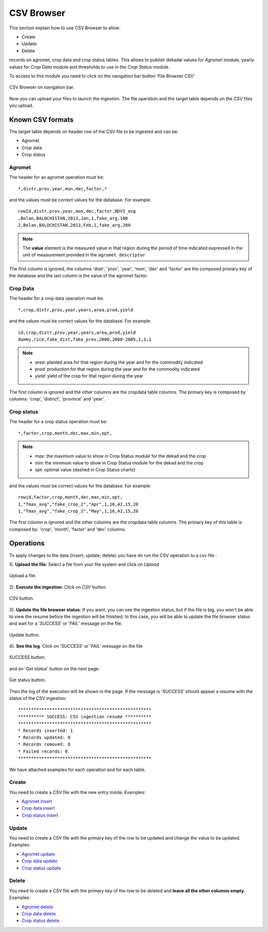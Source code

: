 .. module:: cippak.admin.csv
   :synopsis: Learn about how to ingest from CSV files and download generated data.

.. _cippak.admin.csv:

.. raw:: latex

  \newpage % hard pagebreak at exactly this position   

CSV Browser 
===========

This section explain how to use CSV Browser to allow:

* Create
* Update
* Delete

records on agromet, crop data and crop status tables. This allows to publish dekadal values for *Agromet* module, yearly values for *Crop Data* module and thresholds to use in the *Crop Status* module. 

To access to this module you need to click on the navigation bar button 'File Browser CSV'

.. figure::  resources/csv_browser.png	
   :align:   center

   CSV Browser on navigation bar.

Now you can upload your files to launch the ingestion. The file operation and the target table depends on the CSV files you upload.

Known CSV formats
-----------------

The target table depends on header row of the CSV file to be ingested and can be:

* Agromet
* Crop data
* Crop status

Agromet
+++++++

The header for an agromet operation must be::

	*,distr,prov,year,mon,dec,factor,*

and the values must be correct values for the database. For example::

	rowId,distr,prov,year,mon,dec,factor,NDVI_avg
	,Bolan,BALOCHISTAN,2013,Jan,1,fake_arg,100
	2,Bolan,BALOCHISTAN,2013,Feb,1,fake_arg,200

.. note:: The **value** element is the measured value in that region during the period of time indicated expressed in the unit of measurement provided in the ``agromet_descriptor``

The first column is ignored, the columns 'distr', 'prov', 'year', 'mon', 'dec' and 'factor' are the composed primary key of the database and the last column is the value of the agromet factor.

Crop Data
+++++++++

The header for a crop data operation must be::

	*,crop,distr,prov,year,years,area,prod,yield


and the values must be correct values for the database. For example::

	id,crop,distr,prov,year,years,area,prod,yield
	dummy,rice,fake_dist,fake_prov,2000,2000-2005,1,1,1
    
.. note::   * *area*: planted area for that region during the year and for the commodity indicated
            * *prod*: production for that region during the year and for the commodity indicated
            * *yield*: yield of the crop for that region during the year
    
The first column is ignored and the other columns are the cropdata table columns. The primary key is composed by columns: 'crop', 'district', 'province' and 'year'.

Crop status
+++++++++++

The header for a crop status operation must be::

	*,factor,crop,month,dec,max,min,opt,

.. note::   * *max*: the maximum value to show in Crop Status module for the dekad and the crop
            * *min*: the minimum value to show in Crop Status module for the dekad and the crop
            * *opt*: optimal value (dashed in Crop Status charts)
    
and the values must be correct values for the database. For example::

	rowid,factor,crop,month,dec,max,min,opt,
	1,"Tmax_avg","fake_crop_2","Apr",1,16,42,15,20
	1,"Tmax_avg","fake_crop_2","May",1,16,42,15,20

The first column is ignored and the other columns are the cropdata table columns. The primary key of this table is composed by: 'crop', 'month', 'factor' and 'dec' columns.

.. raw:: latex

  \newpage % hard pagebreak at exactly this position   

Operations
----------

To apply changes to the data (insert, update, delete) you have do run the CSV operation to a csv file :

1). **Upload the file**: Select a file from your file system and click on *Upload*

.. figure::  resources/upload.png	
   :align:   center

   Upload a file.

2). **Execute the ingestion**: Click on *CSV* button.

.. figure::  resources/CSV_click.png	
   :align:   center

   CSV button.

3). **Update the file browser status**: If you want, you can see the ingestion status, but if the file is big, you won't be able to view the resume before the ingestion will be finished. In this case, you will be able to update the file browser status and wait for a '*SUCCESS*' or '*FAIL*' message on the file.

.. figure::  resources/update.png	
   :align:   center

   Update button.

.. raw:: latex

  \newpage % hard pagebreak at exactly this position   

4). **See the log**: Click on '*SUCCESS*' or '*FAIL*' message on the file 

.. figure::  resources/success.png	
   :align:   center

   SUCCESS button.

.. raw:: latex

  \newpage % hard pagebreak at exactly this position   

and on '*Get status*' button on the next page. 

.. figure::  resources/get_status.png	
   :align:   center

   Get status button.

Then the log of the execution will be shown in the page. If the message is '*SUCCESS*' should appear a resume with the status of the CSV ingestion::

	***************************************************
	********** SUCCESS: CSV ingestion resume **********
	***************************************************
	* Records inserted: 1
	* Records updated: 0
	* Records removed: 0
	* Failed records: 0
	***************************************************

We have attached examples for each operation and for each table.

Create
++++++

You need to create a CSV file with the new entry inside. Examples:

* `Agromet insert <https://github.com/geosolutions-it/OpenSDI-Manager/raw/c3c5ffac7789b428b552d7e021bd763b80456557/geobatch/csvingest/src/test/resources/testdata/pak_NDVI_insert.csv>`_
* `Crop data insert <https://github.com/geosolutions-it/OpenSDI-Manager/raw/c3c5ffac7789b428b552d7e021bd763b80456557/geobatch/csvingest/src/test/resources/testdata/cropdata_insert.csv>`_
* `Crop status insert <https://github.com/geosolutions-it/OpenSDI-Manager/raw/c3c5ffac7789b428b552d7e021bd763b80456557/geobatch/csvingest/src/test/resources/testdata/pak_cropstatus_insert_fake.csv>`_

Update
++++++

You need to create a CSV file with the primary key of the row to be updated and change the value to be updated.  Examples:

* `Agromet update <https://github.com/geosolutions-it/OpenSDI-Manager/blob/c3c5ffac7789b428b552d7e021bd763b80456557/geobatch/csvingest/src/test/resources/testdata/pak_NDVI_modify.csv>`_
* `Crop data update <https://github.com/geosolutions-it/OpenSDI-Manager/raw/c3c5ffac7789b428b552d7e021bd763b80456557/geobatch/csvingest/src/test/resources/testdata/cropdata_mod.csv>`_
* `Crop status update <https://github.com/geosolutions-it/OpenSDI-Manager/raw/c3c5ffac7789b428b552d7e021bd763b80456557/geobatch/csvingest/src/test/resources/testdata/pak_cropstatus_mod_fake.csv>`_

Delete
++++++

You need to create a CSV file with the primary key of the row to be deleted and **leave all the other columns empty**.  Examples:

* `Agromet delete <https://github.com/geosolutions-it/OpenSDI-Manager/raw/c3c5ffac7789b428b552d7e021bd763b80456557/geobatch/csvingest/src/test/resources/testdata/pak_NDVI_rm.csv>`_
* `Crop data delete <https://github.com/geosolutions-it/OpenSDI-Manager/raw/c3c5ffac7789b428b552d7e021bd763b80456557/geobatch/csvingest/src/test/resources/testdata/cropdata_rm.csv>`_
* `Crop status delete <https://github.com/geosolutions-it/OpenSDI-Manager/raw/c3c5ffac7789b428b552d7e021bd763b80456557/geobatch/csvingest/src/test/resources/testdata/pak_cropstatus_remove_fake.csv>`_
